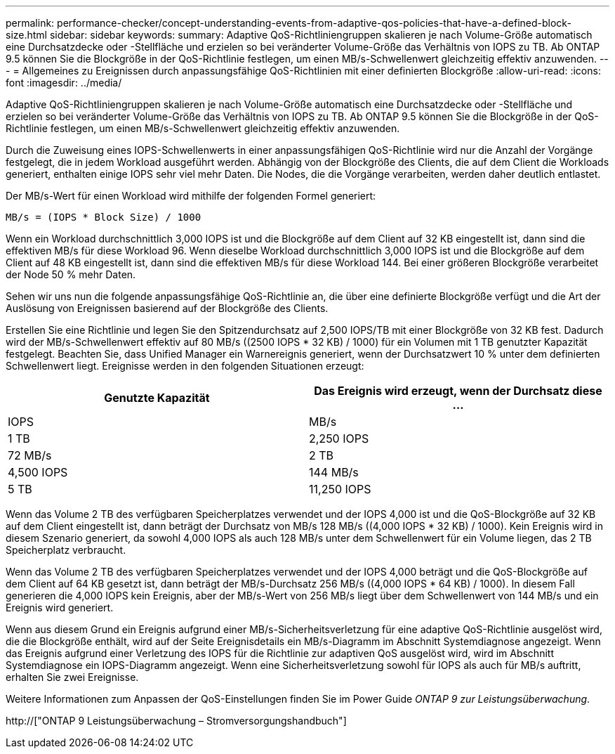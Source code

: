 ---
permalink: performance-checker/concept-understanding-events-from-adaptive-qos-policies-that-have-a-defined-block-size.html 
sidebar: sidebar 
keywords:  
summary: Adaptive QoS-Richtliniengruppen skalieren je nach Volume-Größe automatisch eine Durchsatzdecke oder -Stellfläche und erzielen so bei veränderter Volume-Größe das Verhältnis von IOPS zu TB. Ab ONTAP 9.5 können Sie die Blockgröße in der QoS-Richtlinie festlegen, um einen MB/s-Schwellenwert gleichzeitig effektiv anzuwenden. 
---
= Allgemeines zu Ereignissen durch anpassungsfähige QoS-Richtlinien mit einer definierten Blockgröße
:allow-uri-read: 
:icons: font
:imagesdir: ../media/


[role="lead"]
Adaptive QoS-Richtliniengruppen skalieren je nach Volume-Größe automatisch eine Durchsatzdecke oder -Stellfläche und erzielen so bei veränderter Volume-Größe das Verhältnis von IOPS zu TB. Ab ONTAP 9.5 können Sie die Blockgröße in der QoS-Richtlinie festlegen, um einen MB/s-Schwellenwert gleichzeitig effektiv anzuwenden.

Durch die Zuweisung eines IOPS-Schwellenwerts in einer anpassungsfähigen QoS-Richtlinie wird nur die Anzahl der Vorgänge festgelegt, die in jedem Workload ausgeführt werden. Abhängig von der Blockgröße des Clients, die auf dem Client die Workloads generiert, enthalten einige IOPS sehr viel mehr Daten. Die Nodes, die die Vorgänge verarbeiten, werden daher deutlich entlastet.

Der MB/s-Wert für einen Workload wird mithilfe der folgenden Formel generiert:

[listing]
----
MB/s = (IOPS * Block Size) / 1000
----
Wenn ein Workload durchschnittlich 3,000 IOPS ist und die Blockgröße auf dem Client auf 32 KB eingestellt ist, dann sind die effektiven MB/s für diese Workload 96. Wenn dieselbe Workload durchschnittlich 3,000 IOPS ist und die Blockgröße auf dem Client auf 48 KB eingestellt ist, dann sind die effektiven MB/s für diese Workload 144. Bei einer größeren Blockgröße verarbeitet der Node 50 % mehr Daten.

Sehen wir uns nun die folgende anpassungsfähige QoS-Richtlinie an, die über eine definierte Blockgröße verfügt und die Art der Auslösung von Ereignissen basierend auf der Blockgröße des Clients.

Erstellen Sie eine Richtlinie und legen Sie den Spitzendurchsatz auf 2,500 IOPS/TB mit einer Blockgröße von 32 KB fest. Dadurch wird der MB/s-Schwellenwert effektiv auf 80 MB/s ((2500 IOPS * 32 KB) / 1000) für ein Volumen mit 1 TB genutzter Kapazität festgelegt. Beachten Sie, dass Unified Manager ein Warnereignis generiert, wenn der Durchsatzwert 10 % unter dem definierten Schwellenwert liegt. Ereignisse werden in den folgenden Situationen erzeugt:

[cols="2*"]
|===
| Genutzte Kapazität | Das Ereignis wird erzeugt, wenn der Durchsatz diese ... 


| IOPS | MB/s 


 a| 
1 TB
 a| 
2,250 IOPS



 a| 
72 MB/s
 a| 
2 TB



 a| 
4,500 IOPS
 a| 
144 MB/s



 a| 
5 TB
 a| 
11,250 IOPS

|===
Wenn das Volume 2 TB des verfügbaren Speicherplatzes verwendet und der IOPS 4,000 ist und die QoS-Blockgröße auf 32 KB auf dem Client eingestellt ist, dann beträgt der Durchsatz von MB/s 128 MB/s ((4,000 IOPS * 32 KB) / 1000). Kein Ereignis wird in diesem Szenario generiert, da sowohl 4,000 IOPS als auch 128 MB/s unter dem Schwellenwert für ein Volume liegen, das 2 TB Speicherplatz verbraucht.

Wenn das Volume 2 TB des verfügbaren Speicherplatzes verwendet und der IOPS 4,000 beträgt und die QoS-Blockgröße auf dem Client auf 64 KB gesetzt ist, dann beträgt der MB/s-Durchsatz 256 MB/s ((4,000 IOPS * 64 KB) / 1000). In diesem Fall generieren die 4,000 IOPS kein Ereignis, aber der MB/s-Wert von 256 MB/s liegt über dem Schwellenwert von 144 MB/s und ein Ereignis wird generiert.

Wenn aus diesem Grund ein Ereignis aufgrund einer MB/s-Sicherheitsverletzung für eine adaptive QoS-Richtlinie ausgelöst wird, die die Blockgröße enthält, wird auf der Seite Ereignisdetails ein MB/s-Diagramm im Abschnitt Systemdiagnose angezeigt. Wenn das Ereignis aufgrund einer Verletzung des IOPS für die Richtlinie zur adaptiven QoS ausgelöst wird, wird im Abschnitt Systemdiagnose ein IOPS-Diagramm angezeigt. Wenn eine Sicherheitsverletzung sowohl für IOPS als auch für MB/s auftritt, erhalten Sie zwei Ereignisse.

Weitere Informationen zum Anpassen der QoS-Einstellungen finden Sie im Power Guide _ONTAP 9 zur Leistungsüberwachung_.

http://["ONTAP 9 Leistungsüberwachung – Stromversorgungshandbuch"]
